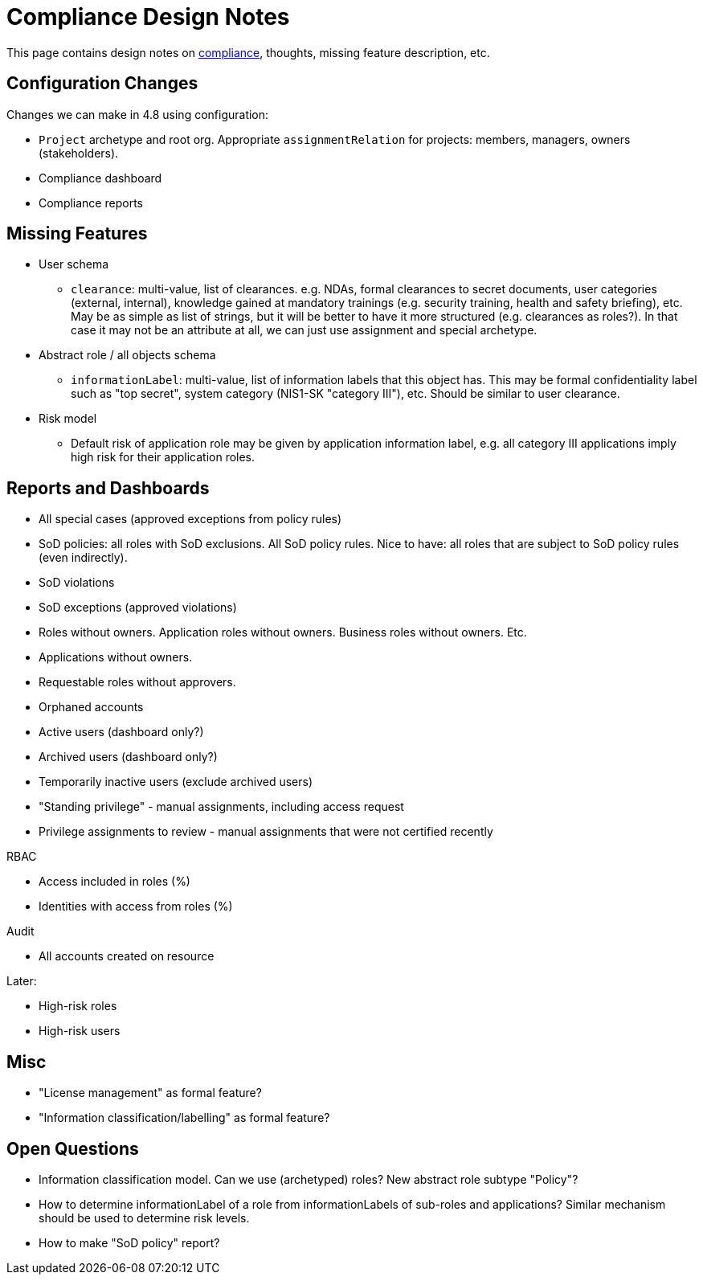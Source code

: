 = Compliance Design Notes
:page-nav-title: Compliance

This page contains design notes on xref:/midpoint/compliance[compliance], thoughts, missing feature description, etc.

== Configuration Changes

Changes we can make in 4.8 using configuration:

* `Project` archetype and root org.
Appropriate `assignmentRelation` for projects: members, managers, owners (stakeholders).

* Compliance dashboard

* Compliance reports

== Missing Features

* User schema

** `clearance`: multi-value, list of clearances. e.g. NDAs, formal clearances to secret documents, user categories (external, internal), knowledge gained at mandatory trainings (e.g. security training, health and safety briefing), etc.
May be as simple as list of strings, but it will be better to have it more structured (e.g. clearances as roles?).
In that case it may not be an attribute at all, we can just use assignment and special archetype.

* Abstract role / all objects schema

** `informationLabel`: multi-value, list of information labels that this object has.
This may be formal confidentiality label such as "top secret", system category (NIS1-SK "category III"), etc.
Should be similar to user clearance.

* Risk model

** Default risk of application role may be given by application information label, e.g. all category III applications imply high risk for their application roles.

== Reports and Dashboards

* All special cases (approved exceptions from policy rules)

* SoD policies: all roles with SoD exclusions. All SoD policy rules. Nice to have: all roles that are subject to SoD policy rules (even indirectly).

* SoD violations

* SoD exceptions (approved violations)

* Roles without owners.
Application roles without owners.
Business roles without owners.
Etc.

* Applications without owners.

* Requestable roles without approvers.

* Orphaned accounts

* Active users (dashboard only?)

* Archived users (dashboard only?)

* Temporarily inactive users (exclude archived users)

* "Standing privilege" - manual assignments, including access request

* Privilege assignments to review - manual assignments that were not certified recently

RBAC

* Access included in roles (%)

* Identities with access from roles (%)

Audit

* All accounts created on resource

Later:

* High-risk roles

* High-risk users

== Misc

* "License management" as formal feature?

* "Information classification/labelling" as formal feature?

== Open Questions

* Information classification model. Can we use (archetyped) roles?
New abstract role subtype "Policy"?

* How to determine informationLabel of a role from informationLabels of sub-roles and applications?
Similar mechanism should be used to determine risk levels.

* How to make "SoD policy" report?
